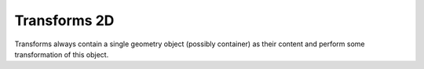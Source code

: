 .. _sec-xpl-geometry-2d-transforms:

Transforms 2D
^^^^^^^^^^^^^

Transforms always contain a single geometry object (possibly container) as their content and perform some transformation of this object.


.. xml:tag:: <arrange2d> (or <arrange>)

   Corresponding Python class: :py:class:`plask.geometry.Arrange2D`.

   Container in which replicates a single item in an equally-spaced row of its repetitions.

   :attr name: Object name for further reference. In the :xml:tag:`script` section, the object is available by ``GEO`` table, which is indexed by names of geometry objects.
   :attr axes: Specification of the axes. Most popular values are ``xy``, ``yz``, ``rz`` (letters are names of the horizontal and vertical axis, respectively).
   :attr role: Object role. Important for some solvers.
   :attr d{X}: where **{X}** is the transverse axis name: Horizontal component of the spacing vector, by which the adjacent repetitions are shifted. (float, µm)
   :attr d{Y}: where **{Y}** is the vertical axis name: Vertical dimension of the spacing vector, by which the adjacent repetitions are shifted. (float, µm)
   :attr required count: Number of repetitions of the container item.

   .. xml:contents::

      A single :ref:`two-dimensional geometry object <sec-xpl-Geometry-objects-2D>`. Object to arrange in a row.



.. xml:tag:: <clip2d> (or <clip>)

   Corresponding Python class: :py:class:`plask.geometry.Clip2D`.

   Clip child object to given rectangle.

   :attr name: Object name for further reference. In the :xml:tag:`script` section, the object is available by ``GEO`` table, which is indexed by names of geometry objects.
   :attr axes: Specification of the axes. Most popular values are ``xy``, ``yz``, ``rz`` (letters are names of the horizontal and vertical axis, respectively).
   :attr role: Object role. Important for some solvers.
   :attr left: left edge of the clipping rectangle (-INF by default)
   :attr right: right edge of the clipping rectangle (+INF by default)
   :attr bottom: bottom edge of the clipping rectangle (-INF by default)
   :attr top: top edge of the clipping rectangle (+INF by default)

   .. xml:contents::

       A single :ref:`two-dimensional geometry object <sec-xpl-Geometry-objects-2D>`. Object to clip.





.. xml:tag:: <flip2d> (or <flip>)

   Corresponding Python class: :py:class:`plask.geometry.Flip2D`.

   Mirror reflection of the object along specified axis.

   :attr name: Object name for further reference. In the :xml:tag:`script` section, the object is available by ``GEO`` table, which is indexed by names of geometry objects.
   :attr axes: Specification of the axes. Most popular values are ``xy``, ``yz``, ``rz`` (letters are names of the horizontal and vertical axis, respectively).
   :attr role: Object role. Important for some solvers.
   :attr required axis: Name of the inverted axis (i.e. perpendicular to the reflection plane).

   .. xml:contents::

       A single :ref:`two-dimensional geometry object <sec-xpl-Geometry-objects-2D>`.


.. xml:tag:: <intersection2d> (or <intersection>)

   Corresponding Python class: :py:class:`plask.geometry.Intersection2D`.

   Clip child object to given shape.

   :attr name: Object name for further reference. In the :xml:tag:`script` section, the object is available by ``GEO`` table, which is indexed by names of geometry objects.
   :attr axes: Specification of the axes. Most popular values are ``xy``, ``yz``, ``rz`` (letters are names of the horizontal and vertical axis, respectively).
   :attr role: Object role. Important for some solvers.

   .. xml:contents::

       Two :ref:`two-dimensional geometry objects <sec-xpl-Geometry-objects-2D>`. First is a clipped object, second is a clipping envelope (materials are not required in its leafs).


.. xml:tag:: <mirror2d> (or <mirror>)

   Corresponding Python class: :py:class:`plask.geometry.Mirror2D`.

   Object mirrored along specified axis. In other words this is transformed object together with its flipped version. The bounding box of the object cannot span at bot sides of zero along inverted axis.

   :attr name: Object name for further reference. In the :xml:tag:`script` section, the object is available by ``GEO`` table, which is indexed by names of geometry objects.
   :attr axes: Specification of the axes. Most popular values are ``xy``, ``yz``, ``rz`` (letters are names of the horizontal and vertical axis, respectively).
   :attr role: Object role. Important for some solvers.
   :attr required axis: Name of the inverted axis (i.e. perpendicular to the reflection plane).

   .. xml:contents::

       A single :ref:`two-dimensional geometry object <sec-xpl-Geometry-objects-2D>`.





.. xml:tag:: <translation2d> (or <translation>)

   Corresponding Python class: :py:class:`plask.geometry.Translation2D`.

   A simple shift of the object. Note that the bounding box is shifted as well, so in containers that place their items basing on their bounding boxes, this transformation will have no effect.

   :attr name: Object name for further reference. In the :xml:tag:`script` section, the object is available by ``GEO`` table, which is indexed by names of geometry objects.
   :attr axes: Specification of the axes. Most popular values are ``xy``, ``yz``, ``rz`` (letters are names of the horizontal and vertical axis, respectively).
   :attr role: Object role. Important for some solvers.
   :attr {X}: where **{X}** is the transverse axis name: Horizontal position of the origin of transformed element. (float, µm)
   :attr {Y}: where **{Y}** is the vertical axis name: Vertical position of the origin of transformed element. (float, µm)

   .. xml:contents::

       A single :ref:`two-dimensional geometry object <sec-xpl-Geometry-objects-2D>`.
